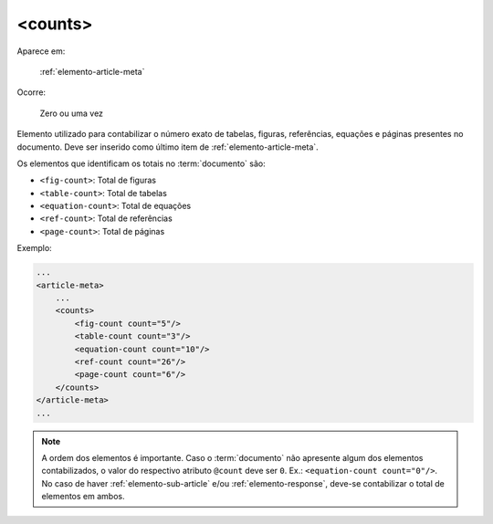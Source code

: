 .. _elemento-counts:

<counts>
--------

Aparece em:

  :ref:`elemento-article-meta`

Ocorre:

  Zero ou uma vez

Elemento utilizado para contabilizar o número exato de tabelas, figuras, referências, equações e páginas presentes no documento. Deve ser inserido como último item de :ref:`elemento-article-meta`.

Os elementos que identificam os totais no :term:`documento` são:

* ``<fig-count>``: Total de figuras
* ``<table-count>``: Total de tabelas
* ``<equation-count>``: Total de equações
* ``<ref-count>``: Total de referências
* ``<page-count>``: Total de páginas

Exemplo:

.. code-block:: xml

    ...
    <article-meta>
        ...
        <counts>
            <fig-count count="5"/>
            <table-count count="3"/>
            <equation-count count="10"/>
            <ref-count count="26"/>
            <page-count count="6"/>
        </counts>
    </article-meta>
    ...

.. note:: A ordem dos elementos é importante. Caso o :term:`documento` não  apresente algum dos elementos contabilizados, o valor do respectivo atributo ``@count`` deve ser ``0``. Ex.: ``<equation-count count="0"/>``. No caso de haver :ref:`elemento-sub-article` e/ou :ref:`elemento-response`, deve-se contabilizar o total de elementos em ambos.


.. {"reviewed_on": "20160728", "by": "gandhalf_thewhite@hotmail.com"}
